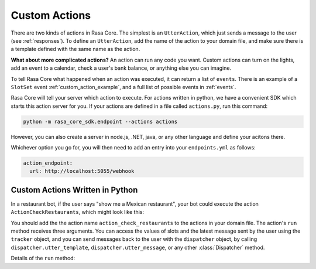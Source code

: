 .. _customactions:

Custom Actions
==============

There are two kinds of actions in Rasa Core.
The simplest is an ``UtterAction``, which just sends a message to the user
(see :ref:`responses`).
To define an ``UtterAction``, add the name of the action to your domain file,
and make sure there is a template defined with the same name as the action.


**What about more complicated actions?**
An action can run any code you want. 
Custom actions can turn on the lights,
add an event to a calendar, check a user's bank balance, or anything else you can imagine.

To tell Rasa Core what happened when an action was executed, it can return a list of ``events``.
There is an example of a ``SlotSet`` event :ref:`custom_action_example`, and a full list of possible
events in :ref:`events`.

Rasa Core will tell your server which action to execute. 
For actions written in python, we have a convenient SDK which starts this action server for you.
If your actions are defined in a file called ``actions.py``, run this command:

.. code-block:: bash

    python -m rasa_core_sdk.endpoint --actions actions

However, you can also create a server in node.js, .NET, java, or any other language and define your acitons there.

Whichever option you go for, you will then need to add an entry into your
``endpoints.yml`` as follows:

.. code-block:: yaml

   action_endpoint:
     url: http://localhost:5055/webhook

Custom Actions Written in Python
--------------------------------

In a restaurant bot, if the user says "show me a Mexican restaurant",
your bot could execute the action ``ActionCheckRestaurants``,
which might look like this:

.. _custom_action_example

.. testcode::

   from rasa_core_sdk import Action
   from rasa_core_sdk.events import SlotSet

   class ActionCheckRestaurants(Action):
      def name(self):
         # type: () -> Text
         return "action_check_restaurants"

      def run(self, dispatcher, tracker, domain):
         # type: (Dispatcher, DialogueStateTracker, Domain) -> List[Event]

         cuisine = tracker.get_slot('cuisine')
         q = "select * from restaurants where cuisine='{0}' limit 1".format(cuisine)
         result = db.query(q)

         return [SlotSet("matches", result if result is not None else [])]


You should add the the action name ``action_check_restaurants`` to the actions in your domain file.
The action's ``run`` method receives three arguments. You can access the values of slots and
the latest message sent by the user using the ``tracker`` object, and you can send messages
back to the user with the ``dispatcher`` object, by calling ``dispatcher.utter_template``,
``dispatcher.utter_message``, or any other :class:`Dispatcher` method.

Details of the ``run`` method:

.. automethod:: rasa_core.actions.Action.run
